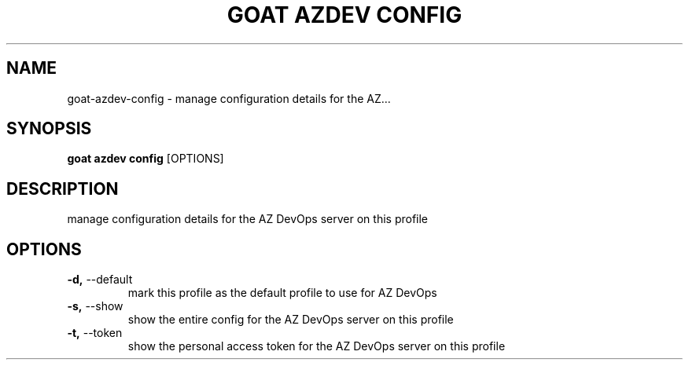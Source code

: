 .TH "GOAT AZDEV CONFIG" "1" "2024-01-29" "2024.1.25.554" "goat azdev config Manual"
.SH NAME
goat\-azdev\-config \- manage configuration details for the AZ...
.SH SYNOPSIS
.B goat azdev config
[OPTIONS]
.SH DESCRIPTION
manage configuration details for the AZ DevOps server on this profile
.SH OPTIONS
.TP
\fB\-d,\fP \-\-default
mark this profile as the default profile to use for AZ DevOps
.TP
\fB\-s,\fP \-\-show
show the entire config for the AZ DevOps server on this profile
.TP
\fB\-t,\fP \-\-token
show the personal access token for the AZ DevOps server on this profile
